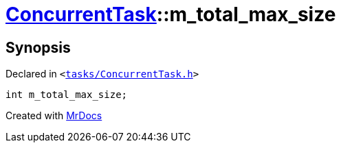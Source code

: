 [#ConcurrentTask-m_total_max_size]
= xref:ConcurrentTask.adoc[ConcurrentTask]::m&lowbar;total&lowbar;max&lowbar;size
:relfileprefix: ../
:mrdocs:


== Synopsis

Declared in `&lt;https://github.com/PrismLauncher/PrismLauncher/blob/develop/tasks/ConcurrentTask.h#L107[tasks&sol;ConcurrentTask&period;h]&gt;`

[source,cpp,subs="verbatim,replacements,macros,-callouts"]
----
int m&lowbar;total&lowbar;max&lowbar;size;
----



[.small]#Created with https://www.mrdocs.com[MrDocs]#
